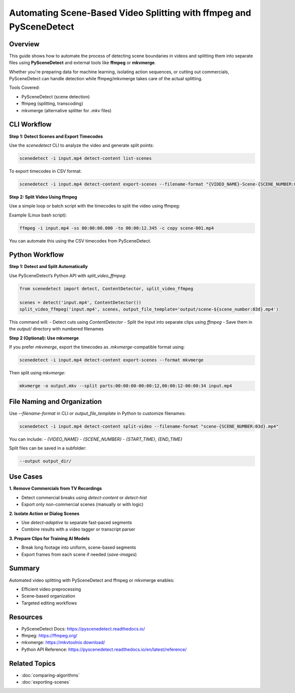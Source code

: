 Automating Scene-Based Video Splitting with ffmpeg and PySceneDetect
=====================================================================

Overview
--------

This guide shows how to automate the process of detecting scene boundaries in videos and splitting them into separate files using **PySceneDetect** and external tools like **ffmpeg** or **mkvmerge**.

Whether you're preparing data for machine learning, isolating action sequences, or cutting out commercials, PySceneDetect can handle detection while ffmpeg/mkvmerge takes care of the actual splitting.

Tools Covered:

- PySceneDetect (scene detection)
- ffmpeg (splitting, transcoding)
- mkvmerge (alternative splitter for `.mkv` files)

CLI Workflow
------------

**Step 1: Detect Scenes and Export Timecodes**

Use the `scenedetect` CLI to analyze the video and generate split points:

.. code-block:: bash

   scenedetect -i input.mp4 detect-content list-scenes

To export timecodes in CSV format:

.. code-block:: bash

   scenedetect -i input.mp4 detect-content export-scenes --filename-format "{VIDEO_NAME}-Scene-{SCENE_NUMBER:03d}" --output scenes.csv

**Step 2: Split Video Using ffmpeg**

Use a simple loop or batch script with the timecodes to split the video using ffmpeg:

Example (Linux bash script):

.. code-block:: bash

   ffmpeg -i input.mp4 -ss 00:00:00.000 -to 00:00:12.345 -c copy scene-001.mp4

You can automate this using the CSV timecodes from PySceneDetect.

Python Workflow
---------------

**Step 1: Detect and Split Automatically**

Use PySceneDetect’s Python API with `split_video_ffmpeg`:

.. code-block:: python

   from scenedetect import detect, ContentDetector, split_video_ffmpeg

   scenes = detect('input.mp4', ContentDetector())
   split_video_ffmpeg('input.mp4', scenes, output_file_template='output/scene-${scene_number:03d}.mp4')

This command will:
- Detect cuts using `ContentDetector`
- Split the input into separate clips using `ffmpeg`
- Save them in the `output/` directory with numbered filenames

**Step 2 (Optional): Use mkvmerge**

If you prefer `mkvmerge`, export the timecodes as `.mkvmerge`-compatible format using:

.. code-block:: bash

   scenedetect -i input.mp4 detect-content export-scenes --format mkvmerge

Then split using `mkvmerge`:

.. code-block:: bash

   mkvmerge -o output.mkv --split parts:00:00:00-00:00:12,00:00:12-00:00:34 input.mp4

File Naming and Organization
----------------------------

Use `--filename-format` in CLI or `output_file_template` in Python to customize filenames:

.. code-block:: bash

   scenedetect -i input.mp4 detect-content split-video --filename-format "scene-{SCENE_NUMBER:03d}.mp4"

You can include:
- `{VIDEO_NAME}`
- `{SCENE_NUMBER}`
- `{START_TIME}`, `{END_TIME}`

Split files can be saved in a subfolder:

.. code-block:: bash

   --output output_dir/

Use Cases
---------

**1. Remove Commercials from TV Recordings**

- Detect commercial breaks using `detect-content` or `detect-hist`
- Export only non-commercial scenes (manually or with logic)

**2. Isolate Action or Dialog Scenes**

- Use `detect-adaptive` to separate fast-paced segments
- Combine results with a video tagger or transcript parser

**3. Prepare Clips for Training AI Models**

- Break long footage into uniform, scene-based segments
- Export frames from each scene if needed (`save-images`)

Summary
-------

Automated video splitting with PySceneDetect and ffmpeg or mkvmerge enables:

- Efficient video preprocessing
- Scene-based organization
- Targeted editing workflows

Resources
---------

- PySceneDetect Docs: https://pyscenedetect.readthedocs.io/
- ffmpeg: https://ffmpeg.org/
- mkvmerge: https://mkvtoolnix.download/
- Python API Reference: https://pyscenedetect.readthedocs.io/en/latest/reference/

Related Topics
--------------

- :doc:`comparing-algorithms`
- :doc:`exporting-scenes`
